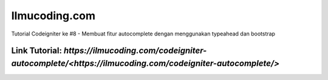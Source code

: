 ###################
Ilmucoding.com
###################

Tutorial Codeigniter ke #8 - Membuat fitur autocomplete dengan menggunakan typeahead dan bootstrap

*******************
Link Tutorial: `https://ilmucoding.com/codeigniter-autocomplete/<https://ilmucoding.com/codeigniter-autocomplete/>`
*******************
